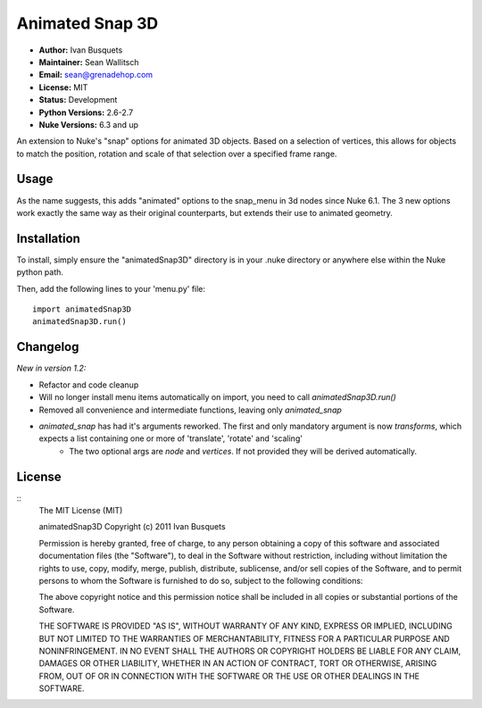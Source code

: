 Animated Snap 3D
================

- **Author:** Ivan Busquets
- **Maintainer:** Sean Wallitsch
- **Email:** sean@grenadehop.com
- **License:** MIT
- **Status:** Development
- **Python Versions:** 2.6-2.7
- **Nuke Versions:** 6.3 and up

An extension to Nuke's "snap" options for animated 3D objects. Based on a
selection of vertices, this allows for objects to match the position, rotation
and scale of that selection over a specified frame range.

Usage
-----

As the name suggests, this adds "animated" options to the snap_menu in 3d
nodes since Nuke 6.1. The 3 new options work exactly the same way as their
original counterparts, but extends their use to animated geometry.

Installation
------------

To install, simply ensure the "animatedSnap3D" directory is in your .nuke
directory or anywhere else within the Nuke python path.

Then, add the following lines to your 'menu.py' file:
::
    import animatedSnap3D
    animatedSnap3D.run()

Changelog
---------

*New in version 1.2:*

- Refactor and code cleanup
- Will no longer install menu items automatically on import, you need to call `animatedSnap3D.run()`
- Removed all convenience and intermediate functions, leaving only `animated_snap`
- `animated_snap` has had it's arguments reworked. The first and only mandatory argument is now `transforms`, which expects a list containing one or more of 'translate', 'rotate' and 'scaling'
    - The two optional args are `node` and `vertices`. If not provided they will be derived automatically.

License
-------
::
    The MIT License (MIT)

    animatedSnap3D
    Copyright (c) 2011 Ivan Busquets

    Permission is hereby granted, free of charge, to any person obtaining a copy
    of this software and associated documentation files (the "Software"), to deal
    in the Software without restriction, including without limitation the rights
    to use, copy, modify, merge, publish, distribute, sublicense, and/or sell
    copies of the Software, and to permit persons to whom the Software is
    furnished to do so, subject to the following conditions:

    The above copyright notice and this permission notice shall be included in all
    copies or substantial portions of the Software.

    THE SOFTWARE IS PROVIDED "AS IS", WITHOUT WARRANTY OF ANY KIND, EXPRESS OR
    IMPLIED, INCLUDING BUT NOT LIMITED TO THE WARRANTIES OF MERCHANTABILITY,
    FITNESS FOR A PARTICULAR PURPOSE AND NONINFRINGEMENT. IN NO EVENT SHALL THE
    AUTHORS OR COPYRIGHT HOLDERS BE LIABLE FOR ANY CLAIM, DAMAGES OR OTHER
    LIABILITY, WHETHER IN AN ACTION OF CONTRACT, TORT OR OTHERWISE, ARISING FROM,
    OUT OF OR IN CONNECTION WITH THE SOFTWARE OR THE USE OR OTHER DEALINGS IN THE
    SOFTWARE.
